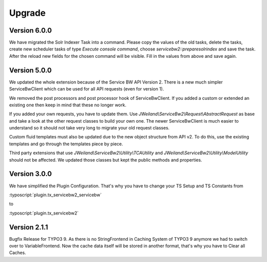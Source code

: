 ﻿..  include:: /Includes.rst.txt


..  _upgrade:

Upgrade
=======

Version 6.0.0
-------------

We have migrated the Solr Indexer Task into a command. Please copy the values of the old tasks, delete
the tasks, create new scheduler tasks of type `Execute console command`, choose
`servicebw2::preparesolrindex` and save the task. After the reload new fields for the
chosen command will be visible. Fill in the values from above and save again.

Version 5.0.0
-------------

We updated the whole extension because of the Service BW API Version 2. There is a new much simpler
ServiceBwClient which can be used for all API requests (even for version 1).

We removed the post processors and post processor hook of ServiceBwClient. If you added a custom or extended an existing
one then keep in mind that these no longer work.

If you added your own requests, you have to update them. Use `JWeiland\\ServiceBw2\\Request\\AbstractRequest` as base
and take a look at the other request classes to build your own one. The newer ServiceBwClient is much easier to understand
so it should not take very long to migrate your old request classes.

Custom fluid templates must also be updated due to the new object structure from API v2. To do this, use the existing templates and go through the templates piece by piece.

Third party extensions that use `JWeiland\\ServiceBw2\\Utility\\TCAUtility` and `JWeiland\\ServiceBw2\\Utility\\ModelUtility` should not be affected.
We updated those classes but kept the public methods and properties.

Version 3.0.0
-------------

We have simplified the Plugin Configuration. That's why you have to change your TS Setup and TS Constants from

:typoscript:`plugin.tx_servicebw2_servicebw`

to

:typoscript:`plugin.tx_servicebw2`

Version 2.1.1
-------------

Bugfix Release for TYPO3 9.
As there is no StringFrontend in Caching System of TYPO3 9 anymore we had to switch over to VariableFrontend. Now the
cache data itself will be stored in another format, that's why you have to Clear all Caches.
